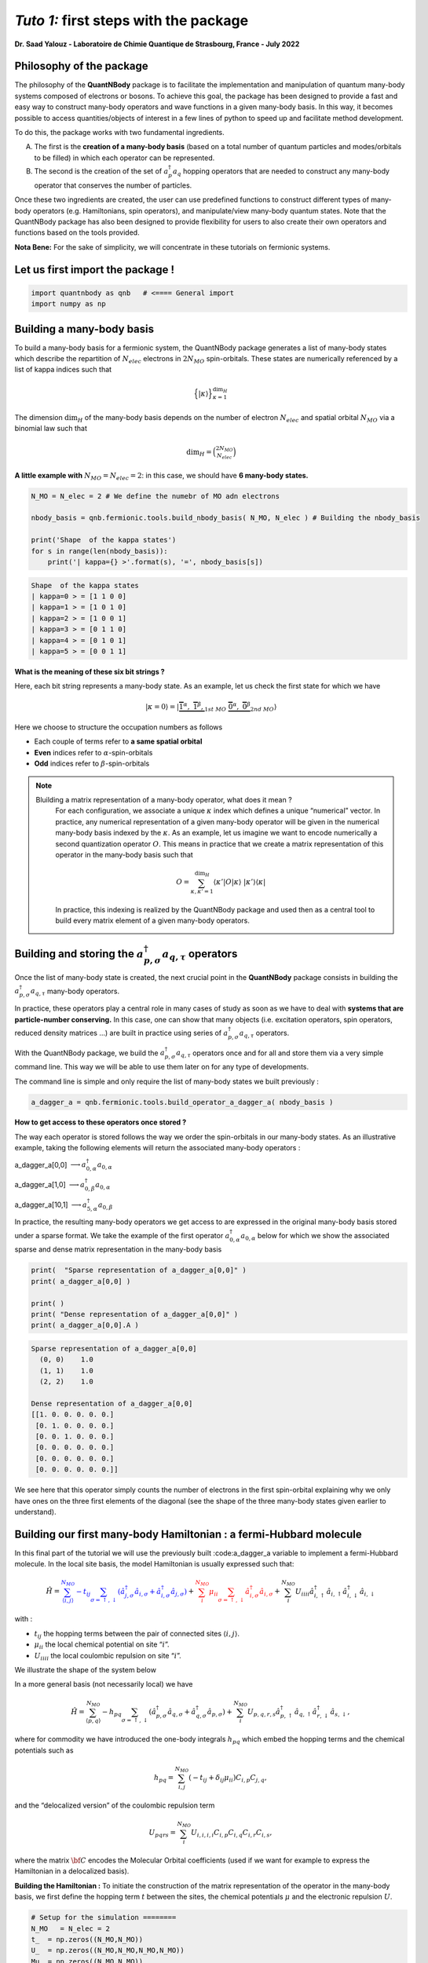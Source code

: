 *Tuto 1:* first steps with the package
=====================================================

**Dr. Saad Yalouz - Laboratoire de Chimie Quantique de Strasbourg,
France - July 2022**

Philosophy of the package
-------------------------

The philosophy of the **QuantNBody** package is to facilitate the
implementation and manipulation of quantum many-body systems composed of
electrons or bosons. To achieve this goal, the package has been designed
to provide a fast and easy way to construct many-body operators and wave
functions in a given many-body basis. In this way, it becomes possible
to access quantities/objects of interest in a few lines of python to
speed up and facilitate method development.

To do this, the package works with two fundamental ingredients.

A) The first is the **creation of a many-body basis** (based on a total
   number of quantum particles and modes/orbitals to be filled) in which
   each operator can be represented.

B) The second is the creation of the set of :math:`a^\dagger_p a_q`
   hopping operators that are needed to construct any many-body operator
   that conserves the number of particles.

Once these two ingredients are created, the user can use predefined
functions to construct different types of many-body operators
(e.g. Hamiltonians, spin operators), and manipulate/view many-body
quantum states. Note that the QuantNBody package has also been designed
to provide flexibility for users to also create their own operators and
functions based on the tools provided.

**Nota Bene:** For the sake of simplicity, we will concentrate in these
tutorials on fermionic systems.

Let us first import the package !
---------------------------------

.. code:: ipython3

    import quantnbody as qnb   # <==== General import
    import numpy as np

Building a many-body basis
--------------------------

To build a many-body basis for a fermionic system, the QuantNBody
package generates a list of many-body states which describe the
repartition of :math:`N_{elec}` electrons in :math:`2N_{MO}`
spin-orbitals. These states are numerically referenced by a list of
kappa indices such that

.. math::


   \Big\lbrace |\kappa \rangle \Big\rbrace_{\textstyle \kappa=1}^{\textstyle \dim_H}

The dimension :math:`\dim_H` of the many-body basis depends on the
number of electron :math:`N_{elec}` and spatial orbital :math:`N_{MO}`
via a binomial law such that

.. math:: \dim_H = \binom{2N_{MO}}{N_{elec}}

**A little example with** :math:`N_{MO}=N_{elec}=2`: in this case, we
should have **6 many-body states.**

.. code:: ipython3

    N_MO = N_elec = 2 # We define the numebr of MO adn electrons

    nbody_basis = qnb.fermionic.tools.build_nbody_basis( N_MO, N_elec ) # Building the nbody_basis

    print('Shape  of the kappa states')
    for s in range(len(nbody_basis)):
        print('| kappa={} >'.format(s), '=', nbody_basis[s])


.. code:: none

    Shape  of the kappa states
    | kappa=0 > = [1 1 0 0]
    | kappa=1 > = [1 0 1 0]
    | kappa=2 > = [1 0 0 1]
    | kappa=3 > = [0 1 1 0]
    | kappa=4 > = [0 1 0 1]
    | kappa=5 > = [0 0 1 1]


**What is the meaning of these six bit strings ?**

Here, each bit string represents a many-body state. As an example, let
us check the first state for which we have

.. math:: | \kappa  = 0\rangle = | \underbrace{   \overbrace{1}^{ \textstyle  {\alpha}}, \; \; \;\overbrace{1}^{ \textstyle  {\beta}},}_{\textstyle 1st \ MO}\; \; \underbrace{\overbrace{0}^{ \textstyle  {\alpha}}, \; \; \; \overbrace{0}^{ \textstyle  {\beta}}}_{\textstyle 2nd \ MO} \rangle

Here we choose to structure the occupation numbers as follows

-  Each couple of terms refer to **a same spatial orbital**
-  **Even** indices refer to :math:`\alpha`-spin-orbitals
-  **Odd** indices refer to :math:`\beta`-spin-orbitals

.. note::

  Bluilding a matrix representation of a many-body operator, what does it mean ?
    For each configuration, we associate a unique :math:`\kappa` index which
    defines a unique “numerical” vector. In practice, any numerical
    representation of a given many-body operator will be given in the numerical many-body basis
    indexed by the :math:`\kappa`. As an example, let us imagine we want to
    encode numerically a second quantization operator :math:`O`. This means
    in practice that we create a matrix representation of this operator in the many-body
    basis such that

    .. math::

        O = \sum_{\kappa, \kappa'
        =1}^{\dim_H}  \langle \kappa' | O | \kappa  \rangle  \; | \kappa'    \rangle\langle \kappa |

    In practice, this indexing is realized by the QuantNBody package and
    used then as a central tool to build every matrix element of a given
    many-body operators.

Building and storing the :math:`a^\dagger_{p,\sigma} a_{q,\tau}` operators
--------------------------------------------------------------------------

Once the list of many-body state is created, the next crucial point in
the **QuantNBody** package consists in building the
:math:`a^\dagger_{p,\sigma} a_{q,\tau}` many-body operators.

In practice, these operators play a central role in many cases of study
as soon as we have to deal with **systems that are particle-number
conserving.** In this case, one can show that many objects
(i.e. excitation operators, spin operators, reduced density matrices …)
are built in practice using series of
:math:`a^\dagger_{p,\sigma} a_{q,\tau}` operators.

With the QuantNBody package, we build the
:math:`a^\dagger_{p,\sigma} a_{q,\tau}` operators once and for all and
store them via a very simple command line. This way we will be able to
use them later on for any type of developments.

The command line is simple and only require the list of many-body states
we built previously :

.. code:: ipython3

    a_dagger_a = qnb.fermionic.tools.build_operator_a_dagger_a( nbody_basis )

**How to get access to these operators once stored ?**

The way each operator is stored follows the way we order the
spin-orbitals in our many-body states. As an illustrative example,
taking the following elements will return the associated many-body
operators :

.. raw:: html

   <center>

a_dagger_a[0,0] :math:`\longrightarrow a^\dagger_{0,\alpha} a_{0,\alpha}`

.. raw:: html

   </center>

.. raw:: html

   <center>

a_dagger_a[1,0] :math:`\longrightarrow a^\dagger_{0,\beta} a_{0,\alpha}`

.. raw:: html

   </center>

.. raw:: html

   <center>

a_dagger_a[10,1]  :math:`\longrightarrow a^\dagger_{5,\alpha} a_{0,\beta}`

.. raw:: html

   </center>

In practice, the resulting many-body operators we get access to are
expressed in the original many-body basis stored under a sparse format.
We take the example of the first operator :math:`a^\dagger_{0,\alpha}a_{0,\alpha}` below for which we show the associated
sparse and dense matrix representation in the many-body basis

.. code:: ipython3

    print(  "Sparse representation of a_dagger_a[0,0]" )
    print( a_dagger_a[0,0] )

    print( )
    print( "Dense representation of a_dagger_a[0,0]" )
    print( a_dagger_a[0,0].A )


.. code:: none

    Sparse representation of a_dagger_a[0,0]
      (0, 0)	1.0
      (1, 1)	1.0
      (2, 2)	1.0

    Dense representation of a_dagger_a[0,0]
    [[1. 0. 0. 0. 0. 0.]
     [0. 1. 0. 0. 0. 0.]
     [0. 0. 1. 0. 0. 0.]
     [0. 0. 0. 0. 0. 0.]
     [0. 0. 0. 0. 0. 0.]
     [0. 0. 0. 0. 0. 0.]]


We see here that this operator simply counts the number of electrons in
the first spin-orbital explaining why we only have ones on the three
first elements of the diagonal (see the shape of the three many-body
states given earlier to understand).

Building our first many-body Hamiltonian : a fermi-Hubbard molecule
-------------------------------------------------------------------

In this final part of the tutorial we will use the previously built
:code:a_dagger_a variable to implement a fermi-Hubbard molecule. In the local
site basis, the model Hamiltonian is usually expressed such that:

.. math::


   \hat{H} = \color{blue}{\sum_{\langle i,j \rangle}^{N_{MO}} -t_{ij} \sum_{\sigma=\uparrow,\downarrow} (\hat{a}^\dagger_{j,\sigma}\hat{a}_{i,\sigma}+\hat{a}^\dagger_{i,\sigma}\hat{a}_{j,\sigma})}
   + \color{red}{\sum_i^{N_{MO}} \mu_{ii} \sum_{\sigma=\uparrow,\downarrow} \hat{a}^\dagger_{i,\sigma}\hat{a}_{i,\sigma} }
   + \color{black}{
   \sum_i^{N_{MO}} U_{iiii} \hat{a}^\dagger_{i,\uparrow}\hat{a}_{i,\uparrow} \hat{a}^\dagger_{i,\downarrow}\hat{a}_{i,\downarrow}
   }

| with :

- :math:`t_{ij}` the hopping terms between the pair of
  connected sites :math:`\langle i, j \rangle`.

- :math:`\mu_{ii}` the local chemical potential on site “:math:`i`”.

- :math:`U_{iiii}` the local coulombic repulsion on site “:math:`i`”.


We illustrate the shape of the system below
   .. image:: graph.png
      :width: 300
      :align: center

In a more general basis (not necessarily local) we have

.. math::


   \hat{H} =\sum_{\langle p,q \rangle}^{N_{MO}} -h_{pq} \sum_{\sigma=\uparrow,\downarrow} (\hat{a}^\dagger_{p,\sigma}\hat{a}_{q,\sigma}+\hat{a}^\dagger_{q,\sigma}\hat{a}_{p,\sigma}) + \sum_i^{N_{MO}} U_{p,q,r,s} \hat{a}^\dagger_{p,\uparrow}\hat{a}_{q,\uparrow} \hat{a}^\dagger_{r,\downarrow}\hat{a}_{s,\downarrow} ,


where for commodity we have introduced the one-body integrals
:math:`h_{pq}` which embed the hopping terms and the chemical potentials
such as

.. math::


   h_{pq} = \sum_{i,j}^{N_{MO}} (-t_{ij} + \delta_{ij}\mu_{ii}) C_{i,p} C_{j,q},

and the “delocalized version” of the coulombic repulsion term

.. math::


   U_{pqrs} = \sum_{i}^{N_{MO}}  U_{i,i,i,i} C_{i,p} C_{i,q} C_{i,r} C_{i,s},

where the matrix :math:`{\bf C}` encodes the Molecular Orbital
coefficients (used if we want for example to express the Hamiltonian in
a delocalized basis).

**Building the Hamiltonian :** To initiate the construction of the
matrix representation of the operator in the many-body basis, we first
define the hopping term :math:`t` between the sites, the chemical
potentials :math:`\mu` and the electronic repulsion :math:`U`.

.. code:: ipython3

    # Setup for the simulation ========
    N_MO   = N_elec = 2
    t_  = np.zeros((N_MO,N_MO))
    U_  = np.zeros((N_MO,N_MO,N_MO,N_MO))
    Mu_ = np.zeros((N_MO,N_MO))
    for i in range(N_MO):
        U_[i,i,i,i]  =  1 * (1+i)  # Local coulombic repulsion
        Mu_[i,i]     = -1 * (1+i)  # Local chemical potential

        for j in range(i+1,N_MO):
            t_[i,j] = t_[j,i] = - 1  # hopping

    h_ = t_  + np.diag( np.diag(Mu_) ) # Global one-body matrix = hoppings + chemical potentials

    print( 't_=\n',t_ ,'\n')

    print( 'Mu_=\n',Mu_ ,'\n')

    print( 'h_=\n',h_ ,'\n')


.. code:: none

    t_=
     [[ 0. -1.]
     [-1.  0.]]

    Mu_=
     [[-1.  0.]
     [ 0. -2.]]

    h_=
     [[-1. -1.]
     [-1. -2.]]



To build the Hamiltonian, we simply have to pass the three following
ingredients to an already built function:

- Parameters of the model
- The Many-body basis
- The :math:`a^\dagger a` operators

as shown below

.. code:: ipython3

    H_fermi_hubbard = qnb.fermionic.tools.build_hamiltonian_fermi_hubbard( h_,
                                                                           U_,
                                                                           nbody_basis,
                                                                           a_dagger_a )

Similarily to the :math:`a^\dagger a` operators, the Hamiltonian :math:`H` is
represented in the many-body basis with a native sparse representation
(which can be made dense):

.. code:: ipython3

    print('H (SPARSE) =' )
    print(H_fermi_hubbard)

    print()
    print('H (DENSE) =' )
    print(H_fermi_hubbard.A)


.. code:: none

    H (SPARSE) =
      (0, 0)	-1.0
      (0, 2)	-1.0
      (0, 3)	1.0
      (1, 1)	-3.0
      (2, 0)	-1.0
      (2, 2)	-3.0
      (2, 5)	-1.0
      (3, 0)	1.0
      (3, 3)	-3.0
      (3, 5)	1.0
      (4, 4)	-3.0
      (5, 2)	-1.0
      (5, 3)	1.0
      (5, 5)	-2.0

    H (DENSE) =
    [[-1.  0. -1.  1.  0.  0.]
     [ 0. -3.  0.  0.  0.  0.]
     [-1.  0. -3.  0.  0. -1.]
     [ 1.  0.  0. -3.  0.  1.]
     [ 0.  0.  0.  0. -3.  0.]
     [ 0.  0. -1.  1.  0. -2.]]


Once :math:`H` is built, we can diagonalize the resulting matrix using
for example the numpy library.

.. code:: ipython3

    eig_energies, eig_vectors =  np.linalg.eigh(H_fermi_hubbard.A)

    print('Energies =', eig_energies[:4] )


.. code:: none

    Energies = [-4.41421356 -3.         -3.         -3.        ]


And finally, we can call a very useful function from the QuantNBody
package that help visualizing the shape of a wavefunction as shown
below. This function lists the most important many-body state
contributing to the wavefunction with the associated coefficients in
front.

.. code:: ipython3

    WFT_to_analyse = eig_vectors[:,0]

    # Visualizing the groundstate in the many-body basis
    qnb.fermionic.tools.visualize_wft( WFT_to_analyse, nbody_basis ) # <=== FCT IN THE PACKAGE
    print()


.. code:: none


    	-----------
    	 Coeff.      N-body state
    	-------     -------------
    	-0.57454	|0110⟩
    	+0.57454	|1001⟩
    	+0.47596	|0011⟩
    	+0.33656	|1100⟩
